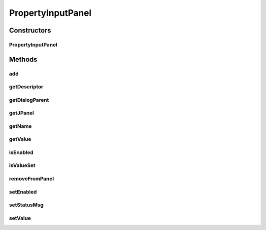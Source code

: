 .. java:import:: java.awt Component

.. java:import:: java.awt Container

.. java:import:: java.awt.event ActionEvent

.. java:import:: java.awt.event ActionListener

.. java:import:: javax.swing BorderFactory

.. java:import:: javax.swing BoxLayout

.. java:import:: javax.swing JButton

.. java:import:: javax.swing JDialog

.. java:import:: javax.swing JEditorPane

.. java:import:: javax.swing JLabel

.. java:import:: javax.swing JOptionPane

.. java:import:: javax.swing JPanel

.. java:import:: javax.swing.event HyperlinkEvent

.. java:import:: javax.swing.event HyperlinkListener

.. java:import:: ca.nengo.ui.lib.actions OpenURLAction

.. java:import:: ca.nengo.ui.lib Style.NengoStyle

PropertyInputPanel
==================

.. java:package:: ca.nengo.ui.configurable
   :noindex:

.. java:type:: public abstract class PropertyInputPanel

   Swing Input panel to be used to enter in the value for a ConfigParam

   :author: Shu

Constructors
------------
PropertyInputPanel
^^^^^^^^^^^^^^^^^^

.. java:constructor:: public PropertyInputPanel(Property property)
   :outertype: PropertyInputPanel

   :param property: A description of the Configuration parameter to be configured

Methods
-------
add
^^^

.. java:method:: protected void add(Component comp)
   :outertype: PropertyInputPanel

   :param comp: Component to be added to the input panel

getDescriptor
^^^^^^^^^^^^^

.. java:method:: public Property getDescriptor()
   :outertype: PropertyInputPanel

   :return: Descriptor of the configuration parameter

getDialogParent
^^^^^^^^^^^^^^^

.. java:method:: protected JDialog getDialogParent()
   :outertype: PropertyInputPanel

getJPanel
^^^^^^^^^

.. java:method:: public JPanel getJPanel()
   :outertype: PropertyInputPanel

   :return: TODO

getName
^^^^^^^

.. java:method:: public String getName()
   :outertype: PropertyInputPanel

   :return: TODO

getValue
^^^^^^^^

.. java:method:: public abstract Object getValue()
   :outertype: PropertyInputPanel

   :return: Value of the parameter

isEnabled
^^^^^^^^^

.. java:method:: public boolean isEnabled()
   :outertype: PropertyInputPanel

   :return: TODO

isValueSet
^^^^^^^^^^

.. java:method:: public abstract boolean isValueSet()
   :outertype: PropertyInputPanel

   :return: True if configuration parameter is set

removeFromPanel
^^^^^^^^^^^^^^^

.. java:method:: protected void removeFromPanel(Component comp)
   :outertype: PropertyInputPanel

   :param comp: Component to be removed from the input panel

setEnabled
^^^^^^^^^^

.. java:method:: public void setEnabled(boolean enabled)
   :outertype: PropertyInputPanel

   :param enabled: TODO

setStatusMsg
^^^^^^^^^^^^

.. java:method:: protected void setStatusMsg(String msg)
   :outertype: PropertyInputPanel

   :param msg:

setValue
^^^^^^^^

.. java:method:: public abstract void setValue(Object value)
   :outertype: PropertyInputPanel

   :param value: Sets the configuration parameter

